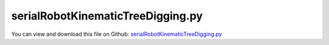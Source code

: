 
.. _examples-serialrobotkinematictreedigging:

**********************************
serialRobotKinematicTreeDigging.py
**********************************

You can view and download this file on Github: `serialRobotKinematicTreeDigging.py <https://github.com/jgerstmayr/EXUDYN/tree/master/main/pythonDev/Examples/serialRobotKinematicTreeDigging.py>`_

.. code-block:: python
   :linenos:

   #+++++++++++++++++++++++++++++++++++++++++++++++++++++++++++++++++++++++++++++
   # This is an EXUDYN example
   #
   # Details:  Example of a serial robot with minimal and redundant coordinates
   #           Robot interacts with particles
   #
   # Author:   Johannes Gerstmayr
   # Date:     2022-12-09
   #
   # Copyright:This file is part of Exudyn. Exudyn is free software. You can redistribute it and/or modify it under the terms of the Exudyn license. See 'LICENSE.txt' for more details.
   #
   #+++++++++++++++++++++++++++++++++++++++++++++++++++++++++++++++++++++++++++++
   
   # import sys
   # sys.exudynFast = True
   
   import exudyn as exu
   from exudyn.utilities import * #includes itemInterface and rigidBodyUtilities
   import exudyn.graphics as graphics #only import if it does not conflict
   #from exudyn.rigidBodyUtilities import *
   #from exudyn.graphicsDataUtilities import *
   from exudyn.robotics import *
   from exudyn.robotics.motion import Trajectory, ProfileConstantAcceleration, ProfilePTP
   
   import numpy as np
   from numpy import linalg as LA
   from math import pi
   
   SC = exu.SystemContainer()
   mbs = SC.AddSystem()
   
   sensorWriteToFile = True
   
   #++++++++++++++++++++++++++++++++++++++++++++++++++++++++++++++++++++++++++++++++++++
   compensateStaticTorques = False #static torque compensation converges slowly!
   useKinematicTree = True
   useGraphics = True
   addParticles = True
   doFast = 0 #0 / 1
   #kinematic tree and redundant mbs agrees for stdDH version up to 1e-10, with compensateStaticTorques = False
   # KT:      rotations at tEnd= 1.8464514676503092 , [0.4921990591981066, 0.2718999073958087, 0.818158053005264, -0.0030588904101585936, 0.26831938569719394, -0.0010660472359057434] 
   # red. MBS:rotations at tEnd= 1.8464514674961 ,   [ 0.49219906  0.27189991  0.81815805 -0.00305889  0.26831939 -0.00106605]
   
   
   #cup dimensions
   cupT = 0.005 #wall thickness
   cupR = 0.07 #outer radius
   cupRI = cupR-cupT #inner radius
   cupD = 2*cupR
   cupDI = 2*cupRI
   cupH = 0.15  #height
   
   #cup offset; in TCP coordinates!
   zOffTool = 0.2
   xOffTool = 0.075
   
   tEnd = 200
   stepSize = 0.0001#for 1000 particles
   
   
   #%%++++++++++++++++++++++++++++++++++++++++++++++++++++++++++++++++++++++++++++++++++++
   #ground box with particles
   LL = 1
   t = 0.02*LL
   a = 0.2*LL
   b = 0.35*LL #height of base
   hw=2.4*a
   
   fastFact = 1
   LLx = LL
   if doFast:
       fastFact = 0.1
       LLx = fastFact*LL
   
   p0 = np.array([0.5*LL+0.5*a+0.25*LL*doFast,0,-0.5*t-b])
   p1 = np.array([-0.5*LL,0.5*LL+0.5*a,-0.5*t-b])
   color4wall = [0.6,0.6,0.6,0.5]
   addNormals = False
   gBox1 = graphics.Brick(p0,[LL,LL,t],graphics.color.steelblue,addNormals)
   gBox1Add = graphics.Brick(p0+[-0.5*LLx,0,0.35*hw],[t,LL,0.7*hw],color4wall,addNormals)
   gBox1 = graphics.MergeTriangleLists(gBox1, gBox1Add)
   gBox1Add = graphics.Brick(p0+[ 0.5*LLx,0,0.5*hw],[t,LL,hw],color4wall,addNormals)
   gBox1 = graphics.MergeTriangleLists(gBox1, gBox1Add)
   gBox1Add = graphics.Brick(p0+[0,-0.5*LL,0.5*hw],[LLx,t,hw],color4wall,addNormals)
   gBox1 = graphics.MergeTriangleLists(gBox1, gBox1Add)
   gBox1Add = graphics.Brick(p0+[0, 0.5*LL,0.5*hw],[LLx,t,hw],color4wall,addNormals)
   gBox1 = graphics.MergeTriangleLists(gBox1, gBox1Add)
   
   gBox2 = graphics.Brick(p1,[LL,LL,t],graphics.color.steelblue,addNormals)
   gBox2Add = graphics.Brick(p1+[-0.5*LL,0,0.5*hw],[t,LL,hw],color4wall,addNormals)
   gBox2 = graphics.MergeTriangleLists(gBox2, gBox2Add)
   gBox2Add = graphics.Brick(p1+[ 0.5*LL,0,0.35*hw],[t,LL,0.7*hw],color4wall,addNormals)
   gBox2 = graphics.MergeTriangleLists(gBox2, gBox2Add)
   gBox2Add = graphics.Brick(p1+[0,-0.5*LL,0.35*hw],[LL,t,0.7*hw],color4wall,addNormals)
   gBox2 = graphics.MergeTriangleLists(gBox2, gBox2Add)
   gBox2Add = graphics.Brick(p1+[0, 0.5*LL,0.5*hw],[LL,t,hw],color4wall,addNormals)
   gBox2 = graphics.MergeTriangleLists(gBox2, gBox2Add)
   
   #gDataList = [gBox1]
   
   nGround = mbs.AddNode(NodePointGround(referenceCoordinates=[0,0,0] ))
   mGround = mbs.AddMarker(MarkerNodeRigid(nodeNumber=nGround))
   
   
   
   #++++++++++++++++++++++++++++++++++++++++++++++++++++++++++++++++++++++++++++++++++++
   if addParticles:
       np.random.seed(1) #always get same results
   
       boxX = LL-2*t #box size for particles
       boxY = LL-2*t
       boxZ = a
   
       nParticles = 12000 #50000; approx. number of particles
       ss = max(8,int(nParticles**(1/3)*1))
       print('tree cells x=', ss)
       fc = 1
       if nParticles>1000:
           stepSize*=round((1000./nParticles)**(1./2),1)
           if nParticles >= 80000:
               stepSize = 1e-5
           if nParticles >= 80000*2:
               stepSize = 5e-6
           if nParticles <= 12000:
               stepSize = 5e-5
           
           if stepSize <= 2e-5:
               fc = 4
           
       print('step size=',stepSize)
   
       npx = int(nParticles**(1./3.)) #approx particles in one dimension
       radius0 = boxX/(npx*2+1.5)*0.499
       print('LL=',LL,',npx=',npx,',r=',radius0)
       npz = int(npx*0.75) #0.75
       npx *= 2
   
       gContact = mbs.AddGeneralContact()
       gContact.verboseMode = 1
       gContact.resetSearchTreeInterval = 10000 #interval at which search tree memory is cleared 
       frictionCoeff = 0
       gContact.SetFrictionPairings(frictionCoeff*np.eye(1))
       gContact.SetSearchTreeCellSize(numberOfCells=[ss,ss,ss])
       #gContact.SetSearchTreeBox([0,-1,-0.1],[1.1,1,0.5])
       #gContact.SetSearchTreeBox([0,-2,0],[0.5*LL,0.5*LL,2])
   
       #contact parameters:
       k = 2e4*4
       d = 0.002*k #damping also has influence on conservation of (angular) momentum; improved if multiplied with factor 0.05
       density = 1000
       m = density*4/3*pi*radius0**3 #all particles get same mass!
       m /= radius0 #use larger mass for smaller particles ...
   
       if addParticles:
           [meshPoints, meshTrigs] = graphics.ToPointsAndTrigs(gBox1)
           gContact.AddTrianglesRigidBodyBased(rigidBodyMarkerIndex=mGround, 
                                               contactStiffness=k, contactDamping=d, frictionMaterialIndex=0,
               pointList=meshPoints,  triangleList=meshTrigs)
           [meshPoints, meshTrigs] = graphics.ToPointsAndTrigs(gBox2)
           gContact.AddTrianglesRigidBodyBased(rigidBodyMarkerIndex=mGround, 
                                               contactStiffness=k, contactDamping=d, frictionMaterialIndex=0,
               pointList=meshPoints,  triangleList=meshTrigs)
   
       #create particles:
       color4node = graphics.color.blue
       cnt = 0
       pBoxRef = p0 + [-0.5*radius0,-0.5*radius0,t+radius0]
       
       npy = npx
       if doFast:
           npx = int(fastFact*npx-2.5)
       
       for ix in range(npx+1):
           for iy in range(npy+1):
               for iz in range(npz+1):
       
                   color4node = graphics.colorList[int(min((iz/npz*10),10) )]
       
                   valueRand = np.random.random(1)[0]
                   radius = radius0 - radius0*0.3*valueRand #add some random size to decrease artifacts
                   
                   
                   pX = (iz%2)*radius0 #create densly packed particles
                   pY = (iz%2)*radius0
                   pRef0 = [(ix-npx*0.5)*radius0*2+pX, 
                            (iy-npy*0.5)*radius0*2+pY, 
                            0.73*iz*radius0*2-0.5*t]
                   # print(pRef0)
                   pRef = np.array(pRef0) + pBoxRef
                   v0 = [0,0,0]
   
                   if (cnt%20000 == 0): print("create mass",cnt)
                   nMass = mbs.AddNode(NodePoint(referenceCoordinates=pRef,
                                                 initialVelocities=v0,
                                                 visualization=VNodePoint(show=True,drawSize=2*radius, color=color4node)))
                   
                   #omitting the graphics speeds up, but does not allow shadow of particles ...
                   oMass = mbs.AddObject(MassPoint(physicsMass=m, nodeNumber=nMass,
                                                   #visualization=VMassPoint(graphicsData=[graphics.Sphere(radius=radius, color=color4node, nTiles=6)])
                                                   ))
                   mThis = mbs.AddMarker(MarkerNodePosition(nodeNumber=nMass))
       
                   mbs.AddLoad(Force(markerNumber=mThis, loadVector= [0,0,-m*9.81]))
       
                   gContact.AddSphereWithMarker(mThis, radius=radius, 
                                                contactStiffness=k, contactDamping=d, frictionMaterialIndex=0)
      
                   cnt += 1
       print('total particles added=', cnt)
   
   gCup=[]
   if True: #add cup
       colorCup = [0.8,0.1,0.1,0.5]
       contour=np.array([[0,0],[0,cupR],[cupH,cupR],[cupH, cupR-cupT],[cupT, cupR-cupT],[cupT, 0]])
       contour = list(contour)
       contour.reverse()
       gCup = graphics.SolidOfRevolution(pAxis=[xOffTool,0,zOffTool], vAxis=[-1,0,0],
               contour=contour, color=colorCup, nTiles = 64)
   
       gCupAdd = graphics.Cylinder(pAxis=[0,0,0], vAxis=[0,0,zOffTool-cupRI*1.01], radius=0.02, color=colorCup)
       gCup = graphics.MergeTriangleLists(gCup, gCupAdd)
       
       [meshPointsTool, meshTrigsTool] = graphics.ToPointsAndTrigs(gCup)
   
   
   
   from exudyn.robotics.models import ManipulatorPuma560, ManipulatorUR5
   
   robotDef = ManipulatorPuma560() #get dictionary that defines kinematics
   
   robotDef['links'][0]['inertia']=np.diag([1e-4,0.35,1e-4])
   #print(robotDef)
   Pcontrol = fc* np.array([40000*fc, 40000*fc, 40000*fc, 100*fc, 100*fc, 10*fc])
   Dcontrol = fc* np.array([400*fc,   400*fc,   100*fc,   1*fc,   1*fc,   0.1*fc])
   
   pBase=[0,0,0]
   gravity=[0,0,-9.81]  #gravity
   
   graphicsBaseList  = []
   graphicsBaseList += [graphics.Brick([0,0,-b*0.5-0.025], [a,a,b+t-0.05], graphics.color.brown)]
   graphicsBaseList += [graphics.CheckerBoard([0,0,-b-0.5*t], size=2.4)] 
   
   
   rRobotTCP = 0.041 
   graphicsToolList = [graphics.Cylinder(pAxis=[0,0,0], vAxis= [0,0,0.06], radius=0.05, color=graphics.color.red, nTiles=8)]
   
   
   graphicsToolList+= [gCup]
   
   
   #changed to new robot structure July 2021:
   robot = Robot(gravity=gravity,
                 base = RobotBase(HT=HTtranslate(pBase), visualization=VRobotBase(graphicsData=graphicsBaseList)),
                 tool = RobotTool(HT=HTtranslate([0,0,0]), visualization=VRobotTool(graphicsData=graphicsToolList)),
                 referenceConfiguration = []) #referenceConfiguration created with 0s automatically
   
   
   
   for cnt, link in enumerate(robotDef['links']):
       robot.AddLink(RobotLink(mass=link['mass'], 
                                  COM=link['COM'], 
                                  inertia=link['inertia'], 
                                  localHT=StdDH2HT(link['stdDH']),
                                  PDcontrol=(Pcontrol[cnt], Dcontrol[cnt]),
                                  visualization=VRobotLink(linkColor=graphics.colorList[cnt], showCOM=False, showMBSjoint=useGraphics)
                                  ))
   
   #++++++++++++++++++++++++++++++++++++++++++++++++++++++++++++++++++++++++++++++++++++
   #configurations and trajectory
   q0 = [0,0.5*pi,-1.0*pi,0,0,0] #zero angle configuration
   
   q1 = [-0.07*pi,0.20*pi,-0.8*pi,0, 0.0*pi,-0.9*pi] 
   q2 = [-0.07*pi,0.16*pi,-0.9*pi,0, 0.0*pi,-0.6*pi] 
   q3 = [ 0.10*pi,0.16*pi,-0.9*pi,0, 0.0*pi,-0.4*pi] 
   q4 = [ 0.10*pi,0.40*pi,-1.0*pi,0,0.15*pi,-0.15*pi] 
   q5 = [ 0.65*pi,0.40*pi,-1.0*pi,0,0.15*pi, 0.15*pi] 
   q6 = [ 0.65*pi,0.30*pi,-0.9*pi,0, 0.0*pi,-1*pi] 
   q7 = [ 0.65*pi,0.40*pi,-0.9*pi,0, 0.0*pi,-1*pi] 
   
   doFast2 = 1*doFast
   
   if doFast2:
       q1 = [-0.07*pi,0.16*pi,-0.8*pi,0, 0.0*pi,-0.9*pi]  #fast trajectory
   
   #trajectory generated with optimal acceleration profiles:
   trajectory = Trajectory(initialCoordinates=q0, initialTime=0)
   # trajectory.Add(ProfileConstantAcceleration(q0,0.1))
   trajectory.Add(ProfileConstantAcceleration(q1,0.25*(1-0.8*doFast2)))
   # trajectory.Add(ProfileConstantAcceleration(q1,0.5))
   trajectory.Add(ProfileConstantAcceleration(q2,0.5*(1-0.9*doFast2)))
   # trajectory.Add(ProfileConstantAcceleration(q2,0.5))
   trajectory.Add(ProfileConstantAcceleration(q3,0.5*(1-0.9*doFast2)))
   # trajectory.Add(ProfileConstantAcceleration(q3,0.5))
   trajectory.Add(ProfileConstantAcceleration(q4,0.5*1.5))
   # trajectory.Add(ProfileConstantAcceleration(q4,0.5))
   trajectory.Add(ProfileConstantAcceleration(q5,0.5*1.5))
   #trajectory.Add(ProfileConstantAcceleration(q5,0.5))
   trajectory.Add(ProfileConstantAcceleration(q6,0.30))
   trajectory.Add(ProfileConstantAcceleration(q7,0.15))
   
   trajectory.Add(ProfileConstantAcceleration(q0,0.25))
   
   # x = traj.EvaluateCoordinate(t,0)
   
   
   #++++++++++++++++++++++++++++++++++++++++++++++++++++++++++++++++++++++++++++++++++++
   #test robot model
   #++++++++++++++++++++++++++++++++++++++++++++++++++++++++++++++++++++++++++++++++++++
   
   
   jointList = [0]*robot.NumberOfLinks() #this list must be filled afterwards with the joint numbers in the mbs!
   
   def ComputeMBSstaticRobotTorques(robot):
       
       if not useKinematicTree:
           q=[]
           for joint in jointList:
               q += [mbs.GetObjectOutput(joint, exu.OutputVariableType.Rotation)[2]] #z-rotation
       else:
           q = mbs.GetObjectOutputBody(oKT, exu.OutputVariableType.Coordinates, localPosition=[0,0,0])
   
       HT=robot.JointHT(q)
       return robot.StaticTorques(HT)
   
   #++++++++++++++++++++++++++++++++++++++++++++++++
   #base, graphics, object and marker:
   
   objectGround = mbs.AddObject(ObjectGround(referencePosition=HT2translation(robot.GetBaseHT()), 
                                         #visualization=VObjectGround(graphicsData=graphicsBaseList)
                                             ))
   
   
   #baseMarker; could also be a moving base!
   baseMarker = mbs.AddMarker(MarkerBodyRigid(bodyNumber=objectGround, localPosition=[0,0,0]))
   
   
   #++++++++++++++++++++++++++++++++++++++++++++++++++++++++++++++++++++++++++++++++++++
   #build mbs robot model:
   if True:
       robotDict = robot.CreateKinematicTree(mbs)
       oKT = robotDict['objectKinematicTree']
       
       mbs.SetNodeParameter(robotDict['nodeGeneric'],'initialCoordinates',q0) #set according initial coordinates
       
       sTCP = mbs.AddSensor(SensorKinematicTree(objectNumber=oKT, linkNumber=5, localPosition=[xOffTool,0,zOffTool],
                                                storeInternal=True, outputVariableType=exu.OutputVariableType.Position))
       
       mTCP = mbs.AddMarker(MarkerKinematicTreeRigid(objectNumber=oKT, linkNumber=5, localPosition=[0,0,0]))
       
       if addParticles:
           gContact.AddTrianglesRigidBodyBased(rigidBodyMarkerIndex=mTCP, contactStiffness=k, contactDamping=d, frictionMaterialIndex=0,
               pointList=meshPointsTool,  triangleList=meshTrigsTool)
       
       #add ground after robot, to enable transparency
       oGround=mbs.AddObject(ObjectGround(referencePosition= [0,0,0],
                                          visualization=VObjectGround(graphicsData=[gBox1,gBox2])))
       
       tMax = trajectory.GetTimes()[-1] #total trajectory time
       print('trajectory cycle time=',round(tMax))
       #user function which is called only once per step, speeds up simulation drastically
       def PreStepUF(mbs, t):
           if compensateStaticTorques:
               staticTorques = ComputeMBSstaticRobotTorques(robot)
               #print("tau=", staticTorques)
           else:
               staticTorques = np.zeros(len(jointList))
           
           tCnt = int(t/tMax)
           tOff = tCnt*tMax
           [u,v,a] = trajectory.Evaluate(t-tOff)
       
           #in case of kinematic tree, very simple operations!
           mbs.SetObjectParameter(oKT, 'jointPositionOffsetVector', u)
           mbs.SetObjectParameter(oKT, 'jointVelocityOffsetVector', v)
           mbs.SetObjectParameter(oKT, 'jointForceVector', staticTorques)
           
           return True
       
       mbs.SetPreStepUserFunction(PreStepUF)
   
   
   mbs.Assemble()
   #mbs.systemData.Info()
   
   SC.visualizationSettings.connectors.showJointAxes = True
   SC.visualizationSettings.connectors.jointAxesLength = 0.02
   SC.visualizationSettings.connectors.jointAxesRadius = 0.002
   
   SC.visualizationSettings.nodes.showBasis = False
   SC.visualizationSettings.loads.show = False
   
   SC.visualizationSettings.openGL.multiSampling=4
       
   
   #SC.renderer.DoIdleTasks()
   simulationSettings = exu.SimulationSettings() #takes currently set values or default values
   
   simulationSettings.timeIntegration.numberOfSteps = int(tEnd/stepSize)
   simulationSettings.timeIntegration.endTime = tEnd
   simulationSettings.timeIntegration.stepInformation = 1+32 #time to go and time spent
   simulationSettings.solutionSettings.solutionWritePeriod = 0.01*2
   simulationSettings.solutionSettings.sensorsWritePeriod = 0.005
   simulationSettings.solutionSettings.binarySolutionFile = True
   simulationSettings.solutionSettings.outputPrecision = 5 #make files smaller
   simulationSettings.solutionSettings.exportAccelerations = False
   simulationSettings.solutionSettings.exportVelocities = False
   simulationSettings.solutionSettings.coordinatesSolutionFileName = 'solution/test.sol'
   #simulationSettings.solutionSettings.writeSolutionToFile = False
   # simulationSettings.timeIntegration.simulateInRealtime = True
   # simulationSettings.timeIntegration.realtimeFactor = 0.25
   simulationSettings.timeIntegration.explicitIntegration.computeEndOfStepAccelerations = False #speedup ...
   simulationSettings.timeIntegration.explicitIntegration.computeMassMatrixInversePerBody = True #>>speedup ...
   # simulationSettings.timeIntegration.reuseConstantMassMatrix = True
   
   simulationSettings.parallel.numberOfThreads = 8
   
   simulationSettings.timeIntegration.verboseMode = 1
   simulationSettings.timeIntegration.verboseModeFile = 1
   simulationSettings.solutionSettings.solverInformationFileName = 'solution/solverTest.txt'
   # simulationSettings.displayComputationTime = True
   # simulationSettings.displayStatistics = True
   simulationSettings.linearSolverType = exu.LinearSolverType.EigenSparse
   
   #simulationSettings.timeIntegration.newton.useModifiedNewton = True
   simulationSettings.timeIntegration.generalizedAlpha.useIndex2Constraints = True
   simulationSettings.timeIntegration.generalizedAlpha.useNewmark = simulationSettings.timeIntegration.generalizedAlpha.useIndex2Constraints
   simulationSettings.timeIntegration.newton.useModifiedNewton = True
   
   simulationSettings.timeIntegration.generalizedAlpha.computeInitialAccelerations=True
   SC.visualizationSettings.general.autoFitScene=False
   SC.visualizationSettings.window.renderWindowSize=[1920,1200]
   #SC.visualizationSettings.general.circleTiling = 100
   SC.visualizationSettings.general.textSize = 14
   SC.visualizationSettings.general.showSolutionInformation = False
   SC.visualizationSettings.general.showSolverInformation = False
   SC.visualizationSettings.general.graphicsUpdateInterval = 4#0.05
   SC.visualizationSettings.bodies.kinematicTree.showJointFrames=False
   SC.visualizationSettings.general.drawCoordinateSystem=False
   SC.visualizationSettings.general.drawWorldBasis=False
   
   SC.visualizationSettings.nodes.drawNodesAsPoint = False
   SC.visualizationSettings.nodes.show = True
   SC.visualizationSettings.markers.show = False
   SC.visualizationSettings.nodes.defaultSize = 0 #must not be -1, otherwise uses autocomputed size
   SC.visualizationSettings.nodes.tiling = 8
   SC.visualizationSettings.openGL.shadow = 0.4
   # SC.visualizationSettings.contact.showSearchTree = 1
   # SC.visualizationSettings.contact.showSearchTreeCells = 1
   
   if useGraphics:
       SC.renderer.Start()
       if 'renderState' in exu.sys:
           SC.renderer.SetState(exu.sys['renderState'])
       SC.renderer.DoIdleTasks()
       
   # pTCP = mbs.GetSensorValues(sTCP)
   # print('pTCP=',pTCP)
   #mbs.SolveDynamic(simulationSettings, showHints=True)
   mbs.SolveDynamic(simulationSettings, 
                     #solverType=exu.DynamicSolverType.RK44,
                     solverType=exu.DynamicSolverType.ExplicitEuler,
                     showHints=True)
   
   
   if useGraphics:
       SC.visualizationSettings.general.autoFitScene = False
       SC.renderer.Stop()
   
   if True:
   #%%++++++++++
       SC.visualizationSettings.general.autoFitScene = False
       # SC.visualizationSettings.general.graphicsUpdateInterval=0.5
       
       # print('load solution file')
       # sol = LoadSolutionFile('solution/test.sol', safeMode=True)#, maxRows=100)
       # print('start SolutionViewer')
       # mbs.SolutionViewer(sol)
       mbs.SolutionViewer()
    
   
   
   
   


